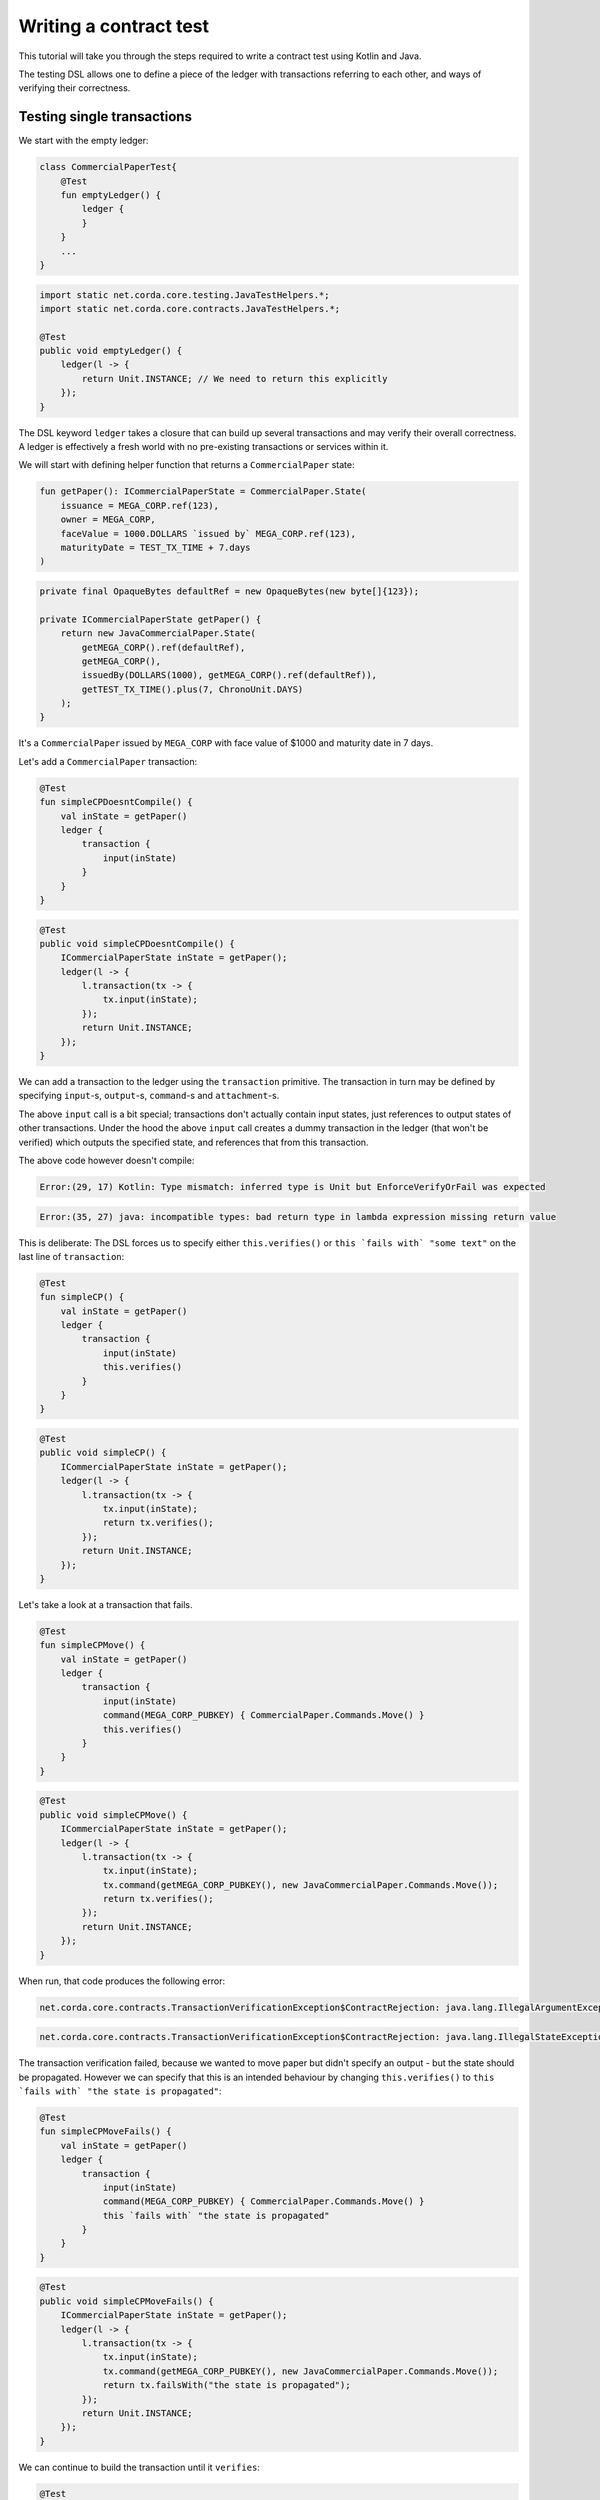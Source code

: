 .. highlight:: kotlin
.. role:: kotlin(code)
    :language: kotlin
.. raw:: html


   <script type="text/javascript" src="_static/jquery.js"></script>
   <script type="text/javascript" src="_static/codesets.js"></script>

Writing a contract test
=======================

This tutorial will take you through the steps required to write a contract test using Kotlin and Java.

The testing DSL allows one to define a piece of the ledger with transactions referring to each other, and ways of
verifying their correctness.

Testing single transactions
---------------------------

We start with the empty ledger:

.. container:: codeset

    .. sourcecode:: kotlin

        class CommercialPaperTest{
            @Test
            fun emptyLedger() {
                ledger {
                }
            }
            ...
        }

    .. sourcecode:: java

        import static net.corda.core.testing.JavaTestHelpers.*;
        import static net.corda.core.contracts.JavaTestHelpers.*;

        @Test
        public void emptyLedger() {
            ledger(l -> {
                return Unit.INSTANCE; // We need to return this explicitly
            });
        }

The DSL keyword ``ledger`` takes a closure that can build up several transactions and may verify their overall
correctness. A ledger is effectively a fresh world with no pre-existing transactions or services within it.

We will start with defining helper function that returns a ``CommercialPaper`` state:

.. container:: codeset

    .. sourcecode:: kotlin

        fun getPaper(): ICommercialPaperState = CommercialPaper.State(
            issuance = MEGA_CORP.ref(123),
            owner = MEGA_CORP,
            faceValue = 1000.DOLLARS `issued by` MEGA_CORP.ref(123),
            maturityDate = TEST_TX_TIME + 7.days
        )

    .. sourcecode:: java

        private final OpaqueBytes defaultRef = new OpaqueBytes(new byte[]{123});

        private ICommercialPaperState getPaper() {
            return new JavaCommercialPaper.State(
                getMEGA_CORP().ref(defaultRef),
                getMEGA_CORP(),
                issuedBy(DOLLARS(1000), getMEGA_CORP().ref(defaultRef)),
                getTEST_TX_TIME().plus(7, ChronoUnit.DAYS)
            );
        }

It's a ``CommercialPaper`` issued by ``MEGA_CORP`` with face value of $1000 and maturity date in 7 days.

Let's add a ``CommercialPaper`` transaction:

.. container:: codeset

    .. sourcecode:: kotlin

        @Test
        fun simpleCPDoesntCompile() {
            val inState = getPaper()
            ledger {
                transaction {
                    input(inState)
                }
            }
        }

    .. sourcecode:: java

        @Test
        public void simpleCPDoesntCompile() {
            ICommercialPaperState inState = getPaper();
            ledger(l -> {
                l.transaction(tx -> {
                    tx.input(inState);
                });
                return Unit.INSTANCE;
            });
        }

We can add a transaction to the ledger using the ``transaction`` primitive. The transaction in turn may be defined by
specifying ``input``-s, ``output``-s, ``command``-s and ``attachment``-s.

The above ``input`` call is a bit special; transactions don't actually contain input states, just references
to output states of other transactions. Under the hood the above ``input`` call creates a dummy transaction in the
ledger (that won't be verified) which outputs the specified state, and references that from this transaction.

The above code however doesn't compile:

.. container:: codeset

    .. sourcecode:: kotlin

        Error:(29, 17) Kotlin: Type mismatch: inferred type is Unit but EnforceVerifyOrFail was expected

    .. sourcecode:: java

        Error:(35, 27) java: incompatible types: bad return type in lambda expression missing return value

This is deliberate: The DSL forces us to specify either ``this.verifies()`` or ``this `fails with` "some text"`` on the
last line of ``transaction``:

.. container:: codeset

    .. sourcecode:: kotlin

        @Test
        fun simpleCP() {
            val inState = getPaper()
            ledger {
                transaction {
                    input(inState)
                    this.verifies()
                }
            }
        }

    .. sourcecode:: java

        @Test
        public void simpleCP() {
            ICommercialPaperState inState = getPaper();
            ledger(l -> {
                l.transaction(tx -> {
                    tx.input(inState);
                    return tx.verifies();
                });
                return Unit.INSTANCE;
            });
        }

Let's take a look at a transaction that fails.

.. container:: codeset

    .. sourcecode:: kotlin

        @Test
        fun simpleCPMove() {
            val inState = getPaper()
            ledger {
                transaction {
                    input(inState)
                    command(MEGA_CORP_PUBKEY) { CommercialPaper.Commands.Move() }
                    this.verifies()
                }
            }
        }

    .. sourcecode:: java

        @Test
        public void simpleCPMove() {
            ICommercialPaperState inState = getPaper();
            ledger(l -> {
                l.transaction(tx -> {
                    tx.input(inState);
                    tx.command(getMEGA_CORP_PUBKEY(), new JavaCommercialPaper.Commands.Move());
                    return tx.verifies();
                });
                return Unit.INSTANCE;
            });
        }

When run, that code produces the following error:

.. container:: codeset

    .. sourcecode:: kotlin

        net.corda.core.contracts.TransactionVerificationException$ContractRejection: java.lang.IllegalArgumentException: Failed requirement: the state is propagated

    .. sourcecode:: java

        net.corda.core.contracts.TransactionVerificationException$ContractRejection: java.lang.IllegalStateException: the state is propagated

The transaction verification failed, because we wanted to move paper but didn't specify an output - but the state should be propagated.
However we can specify that this is an intended behaviour by changing ``this.verifies()`` to ``this `fails with` "the state is propagated"``:

.. container:: codeset

    .. sourcecode:: kotlin

        @Test
        fun simpleCPMoveFails() {
            val inState = getPaper()
            ledger {
                transaction {
                    input(inState)
                    command(MEGA_CORP_PUBKEY) { CommercialPaper.Commands.Move() }
                    this `fails with` "the state is propagated"
                }
            }
        }

    .. sourcecode:: java

        @Test
        public void simpleCPMoveFails() {
            ICommercialPaperState inState = getPaper();
            ledger(l -> {
                l.transaction(tx -> {
                    tx.input(inState);
                    tx.command(getMEGA_CORP_PUBKEY(), new JavaCommercialPaper.Commands.Move());
                    return tx.failsWith("the state is propagated");
                });
                return Unit.INSTANCE;
            });
        }

We can continue to build the transaction until it ``verifies``:

.. container:: codeset

    .. sourcecode:: kotlin

        @Test
        fun simpleCPMoveSuccess() {
            val inState = getPaper()
            ledger {
                transaction {
                    input(inState)
                    command(MEGA_CORP_PUBKEY) { CommercialPaper.Commands.Move() }
                    this `fails with` "the state is propagated"
                    output("alice's paper") { inState `owned by` ALICE_PUBKEY }
                    this.verifies()
                }
            }
        }

    .. sourcecode:: java

        @Test
        public void simpleCPMoveSuccess() {
            ICommercialPaperState inState = getPaper();
            ledger(l -> {
                l.transaction(tx -> {
                    tx.input(inState);
                    tx.command(getMEGA_CORP_PUBKEY(), new JavaCommercialPaper.Commands.Move());
                    tx.failsWith("the state is propagated");
                    tx.output("alice's paper", inState.withOwner(getALICE_PUBKEY()));
                    return tx.verifies();
                });
                return Unit.INSTANCE;
            });
        }

``output`` specifies that we want the input state to be transferred to ``ALICE`` and ``command`` adds the
``Move`` command itself, signed by the current owner of the input state, ``MEGA_CORP_PUBKEY``.

We constructed a complete signed commercial paper transaction and verified it. Note how we left in the ``fails with``
line - this is fine, the failure will be tested on the partially constructed transaction.

What should we do if we wanted to test what happens when the wrong party signs the transaction? If we simply add a
``command`` it will permanently ruin the transaction... Enter ``tweak``:

.. container:: codeset

    .. sourcecode:: kotlin

        @Test
        fun `simple issuance with tweak`() {
            ledger {
                transaction {
                    output("paper") { getPaper() } // Some CP is issued onto the ledger by MegaCorp.
                    tweak {
                        command(DUMMY_PUBKEY_1) { CommercialPaper.Commands.Issue() }
                        timestamp(TEST_TX_TIME)
                        this `fails with` "output states are issued by a command signer"
                    }
                    command(MEGA_CORP_PUBKEY) { CommercialPaper.Commands.Issue() }
                    timestamp(TEST_TX_TIME)
                    this.verifies()
                }
            }
        }

    .. sourcecode:: java

        @Test
        public void simpleIssuanceWithTweak() {
            ledger(l -> {
                l.transaction(tx -> {
                    tx.output("paper", getPaper()); // Some CP is issued onto the ledger by MegaCorp.
                    tx.tweak(tw -> {
                        tw.command(getDUMMY_PUBKEY_1(), new JavaCommercialPaper.Commands.Issue());
                        tw.timestamp(getTEST_TX_TIME());
                        return tw.failsWith("output states are issued by a command signer");
                    });
                    tx.command(getMEGA_CORP_PUBKEY(), new JavaCommercialPaper.Commands.Issue());
                    tx.timestamp(getTEST_TX_TIME());
                    return tx.verifies();
                });
                return Unit.INSTANCE;
            });
        }


``tweak`` creates a local copy of the transaction. This makes possible to locally "ruin" the transaction while not
modifying the original one, allowing testing of different error conditions.

We now have a neat little test that tests a single transaction. This is already useful, and in fact testing of a single
transaction in this way is very common. There is even a shorthand top-level ``transaction`` primitive that creates a
ledger with a single transaction:

.. container:: codeset

    .. sourcecode:: kotlin

        @Test
        fun `simple issuance with tweak and top level transaction`() {
            transaction {
                output("paper") { getPaper() } // Some CP is issued onto the ledger by MegaCorp.
                tweak {
                    command(DUMMY_PUBKEY_1) { CommercialPaper.Commands.Issue() }
                    timestamp(TEST_TX_TIME)
                    this `fails with` "output states are issued by a command signer"
                }
                command(MEGA_CORP_PUBKEY) { CommercialPaper.Commands.Issue() }
                timestamp(TEST_TX_TIME)
                this.verifies()
            }
        }

    .. sourcecode:: java

        @Test
        public void simpleIssuanceWithTweakTopLevelTx() {
            transaction(tx -> {
                tx.output("paper", getPaper()); // Some CP is issued onto the ledger by MegaCorp.
                tx.tweak(tw -> {
                    tw.command(getDUMMY_PUBKEY_1(), new JavaCommercialPaper.Commands.Issue());
                    tw.timestamp(getTEST_TX_TIME());
                    return tw.failsWith("output states are issued by a command signer");
                });
                tx.command(getMEGA_CORP_PUBKEY(), new JavaCommercialPaper.Commands.Issue());
                tx.timestamp(getTEST_TX_TIME());
                return tx.verifies();
            });
        }

Chaining transactions
---------------------

Now that we know how to define a single transaction, let's look at how to define a chain of them:

.. container:: codeset

    .. sourcecode:: kotlin

        @Test
        fun `chain commercial paper`() {
            val issuer = MEGA_CORP.ref(123)

            ledger {
                unverifiedTransaction {
                    output("alice's $900", 900.DOLLARS.CASH `issued by` issuer `owned by` ALICE_PUBKEY)
                }

                // Some CP is issued onto the ledger by MegaCorp.
                transaction("Issuance") {
                    output("paper") { getPaper() }
                    command(MEGA_CORP_PUBKEY) { CommercialPaper.Commands.Issue() }
                    timestamp(TEST_TX_TIME)
                    this.verifies()
                }


                transaction("Trade") {
                    input("paper")
                    input("alice's $900")
                    output("borrowed $900") { 900.DOLLARS.CASH `issued by` issuer `owned by` MEGA_CORP_PUBKEY }
                    output("alice's paper") { "paper".output<ICommercialPaperState>() `owned by` ALICE_PUBKEY }
                    command(ALICE_PUBKEY) { Cash.Commands.Move() }
                    command(MEGA_CORP_PUBKEY) { CommercialPaper.Commands.Move() }
                    this.verifies()
                }
            }
        }

    .. sourcecode:: java

        @Test
        public void chainCommercialPaper() {
            PartyAndReference issuer = getMEGA_CORP().ref(defaultRef);
            ledger(l -> {
                l.unverifiedTransaction(tx -> {
                            tx.output("alice's $900",
                                    new Cash.State(issuedBy(DOLLARS(900), issuer), getALICE_PUBKEY(), null));
                            return Unit.INSTANCE;
                        });

                // Some CP is issued onto the ledger by MegaCorp.
                l.transaction("Issuance", tx -> {
                    tx.output("paper", getPaper());
                    tx.command(getMEGA_CORP_PUBKEY(), new JavaCommercialPaper.Commands.Issue());
                    tx.timestamp(getTEST_TX_TIME());
                    return tx.verifies();
                });

                l.transaction("Trade", tx -> {
                    tx.input("paper");
                    tx.input("alice's $900");
                    tx.output("borrowed $900", new Cash.State(issuedBy(DOLLARS(900), issuer), getMEGA_CORP_PUBKEY(), null));
                    JavaCommercialPaper.State inputPaper = l.retrieveOutput(JavaCommercialPaper.State.class, "paper");
                    tx.output("alice's paper", inputPaper.withOwner(getALICE_PUBKEY()));
                    tx.command(getALICE_PUBKEY(), new Cash.Commands.Move());
                    tx.command(getMEGA_CORP_PUBKEY(), new JavaCommercialPaper.Commands.Move());
                    return tx.verifies();
                });
                return Unit.INSTANCE;
            });
        }


In this example we declare that ``ALICE`` has $900 but we don't care where from. For this we can use
``unverifiedTransaction``. Note how we don't need to specify ``this.verifies()``.

Notice that we labelled output with ``"alice's $900"``, also in transaction named ``"Issuance"``
we labelled a commercial paper with ``"paper"``. Now we can subsequently refer to them in other transactions, e.g.
by ``input("alice's $900")`` or ``"paper".output<ICommercialPaperState>()``.

The last transaction named ``"Trade"`` exemplifies simple fact of selling the ``CommercialPaper`` to Alice for her $900,
$100 less than the face value at 10% interest after only 7 days.

We can also test whole ledger calling ``this.verifies()`` and ``this.fails()`` on the ledger level.
To do so let's create a simple example that uses the same input twice:

.. container:: codeset

    .. sourcecode:: kotlin

        @Test
        fun `chain commercial paper double spend`() {
            val issuer = MEGA_CORP.ref(123)
            ledger {
                unverifiedTransaction {
                    output("alice's $900", 900.DOLLARS.CASH `issued by` issuer `owned by` ALICE_PUBKEY)
                }

                // Some CP is issued onto the ledger by MegaCorp.
                transaction("Issuance") {
                    output("paper") { getPaper() }
                    command(MEGA_CORP_PUBKEY) { CommercialPaper.Commands.Issue() }
                    timestamp(TEST_TX_TIME)
                    this.verifies()
                }

                transaction("Trade") {
                    input("paper")
                    input("alice's $900")
                    output("borrowed $900") { 900.DOLLARS.CASH `issued by` issuer `owned by` MEGA_CORP_PUBKEY }
                    output("alice's paper") { "paper".output<ICommercialPaperState>() `owned by` ALICE_PUBKEY }
                    command(ALICE_PUBKEY) { Cash.Commands.Move() }
                    command(MEGA_CORP_PUBKEY) { CommercialPaper.Commands.Move() }
                    this.verifies()
                }

                transaction {
                    input("paper")
                    // We moved a paper to another pubkey.
                    output("bob's paper") { "paper".output<ICommercialPaperState>() `owned by` BOB_PUBKEY }
                    command(MEGA_CORP_PUBKEY) { CommercialPaper.Commands.Move() }
                    this.verifies()
                }

                this.fails()
            }
        }

    .. sourcecode:: java

        @Test
        public void chainCommercialPaperDoubleSpend() {
            PartyAndReference issuer = getMEGA_CORP().ref(defaultRef);
            ledger(l -> {
                l.unverifiedTransaction(tx -> {
                    tx.output("alice's $900",
                            new Cash.State(issuedBy(DOLLARS(900), issuer), getALICE_PUBKEY(), null));
                    return Unit.INSTANCE;
                });

                // Some CP is issued onto the ledger by MegaCorp.
                l.transaction("Issuance", tx -> {
                    tx.output("paper", getPaper());
                    tx.command(getMEGA_CORP_PUBKEY(), new JavaCommercialPaper.Commands.Issue());
                    tx.timestamp(getTEST_TX_TIME());
                    return tx.verifies();
                });

                l.transaction("Trade", tx -> {
                    tx.input("paper");
                    tx.input("alice's $900");
                    tx.output("borrowed $900", new Cash.State(issuedBy(DOLLARS(900), issuer), getMEGA_CORP_PUBKEY(), null));
                    JavaCommercialPaper.State inputPaper = l.retrieveOutput(JavaCommercialPaper.State.class, "paper");
                    tx.output("alice's paper", inputPaper.withOwner(getALICE_PUBKEY()));
                    tx.command(getALICE_PUBKEY(), new Cash.Commands.Move());
                    tx.command(getMEGA_CORP_PUBKEY(), new JavaCommercialPaper.Commands.Move());
                    return tx.verifies();
                });

                l.transaction(tx -> {
                    tx.input("paper");
                    JavaCommercialPaper.State inputPaper = l.retrieveOutput(JavaCommercialPaper.State.class, "paper");
                    // We moved a paper to other pubkey.
                    tx.output("bob's paper", inputPaper.withOwner(getBOB_PUBKEY()));
                    tx.command(getMEGA_CORP_PUBKEY(), new JavaCommercialPaper.Commands.Move());
                    return tx.verifies();
                });
                l.fails();
                return Unit.INSTANCE;
            });
        }

The transactions ``verifies()`` individually, however the state was spent twice! That's why we need the global ledger
verification (``this.fails()`` at the end). As in previous examples we can use ``tweak`` to create a local copy of the whole ledger:

.. container:: codeset

    .. sourcecode:: kotlin

        @Test
        fun `chain commercial tweak`() {
            val issuer = MEGA_CORP.ref(123)
            ledger {
                unverifiedTransaction {
                    output("alice's $900", 900.DOLLARS.CASH `issued by` issuer `owned by` ALICE_PUBKEY)
                }

                // Some CP is issued onto the ledger by MegaCorp.
                transaction("Issuance") {
                    output("paper") { getPaper() }
                    command(MEGA_CORP_PUBKEY) { CommercialPaper.Commands.Issue() }
                    timestamp(TEST_TX_TIME)
                    this.verifies()
                }

                transaction("Trade") {
                    input("paper")
                    input("alice's $900")
                    output("borrowed $900") { 900.DOLLARS.CASH `issued by` issuer `owned by` MEGA_CORP_PUBKEY }
                    output("alice's paper") { "paper".output<ICommercialPaperState>() `owned by` ALICE_PUBKEY }
                    command(ALICE_PUBKEY) { Cash.Commands.Move() }
                    command(MEGA_CORP_PUBKEY) { CommercialPaper.Commands.Move() }
                    this.verifies()
                }

                tweak {
                    transaction {
                        input("paper")
                        // We moved a paper to another pubkey.
                        output("bob's paper") { "paper".output<ICommercialPaperState>() `owned by` BOB_PUBKEY }
                        command(MEGA_CORP_PUBKEY) { CommercialPaper.Commands.Move() }
                        this.verifies()
                    }
                    this.fails()
                }

                this.verifies()
            }
        }

    .. sourcecode:: java

        @Test
        public void chainCommercialPaperTweak() {
            PartyAndReference issuer = getMEGA_CORP().ref(defaultRef);
            ledger(l -> {
                l.unverifiedTransaction(tx -> {
                    tx.output("alice's $900",
                            new Cash.State(issuedBy(DOLLARS(900), issuer), getALICE_PUBKEY(), null));
                    return Unit.INSTANCE;
                });

                // Some CP is issued onto the ledger by MegaCorp.
                l.transaction("Issuance", tx -> {
                    tx.output("paper", getPaper());
                    tx.command(getMEGA_CORP_PUBKEY(), new JavaCommercialPaper.Commands.Issue());
                    tx.timestamp(getTEST_TX_TIME());
                    return tx.verifies();
                });

                l.transaction("Trade", tx -> {
                    tx.input("paper");
                    tx.input("alice's $900");
                    tx.output("borrowed $900", new Cash.State(issuedBy(DOLLARS(900), issuer), getMEGA_CORP_PUBKEY(), null));
                    JavaCommercialPaper.State inputPaper = l.retrieveOutput(JavaCommercialPaper.State.class, "paper");
                    tx.output("alice's paper", inputPaper.withOwner(getALICE_PUBKEY()));
                    tx.command(getALICE_PUBKEY(), new Cash.Commands.Move());
                    tx.command(getMEGA_CORP_PUBKEY(), new JavaCommercialPaper.Commands.Move());
                    return tx.verifies();
                });

                l.tweak(lw -> {
                    lw.transaction(tx -> {
                        tx.input("paper");
                        JavaCommercialPaper.State inputPaper = l.retrieveOutput(JavaCommercialPaper.State.class, "paper");
                        // We moved a paper to another pubkey.
                        tx.output("bob's paper", inputPaper.withOwner(getBOB_PUBKEY()));
                        tx.command(getMEGA_CORP_PUBKEY(), new JavaCommercialPaper.Commands.Move());
                        return tx.verifies();
                    });
                    lw.fails();
                    return Unit.INSTANCE;
                });
                l.verifies();
                return Unit.INSTANCE;
            });
        }
